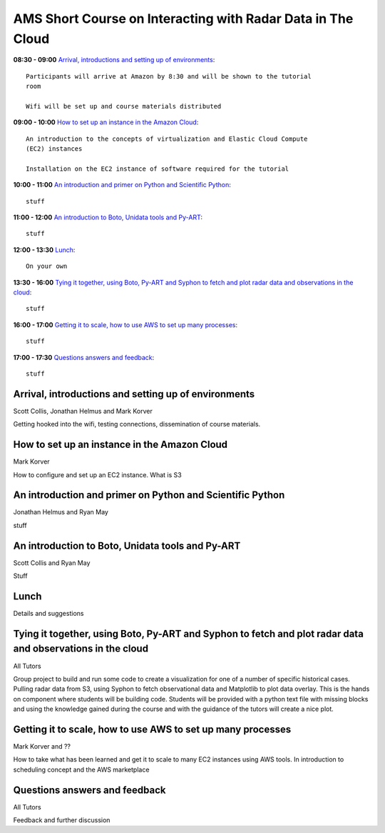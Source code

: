 AMS Short Course on Interacting with Radar Data in The Cloud
============================================================


**08:30 - 09:00** `Arrival, introductions and setting up of environments`_::

    Participants will arrive at Amazon by 8:30 and will be shown to the tutorial
    room

    Wifi will be set up and course materials distributed

**09:00 - 10:00** `How to set up an instance in the Amazon Cloud`_::

    An introduction to the concepts of virtualization and Elastic Cloud Compute
    (EC2) instances

    Installation on the EC2 instance of software required for the tutorial

**10:00 - 11:00** `An introduction and primer on Python and Scientific Python`_::

    stuff

**11:00 - 12:00** `An introduction to Boto, Unidata tools and Py-ART`_::

    stuff

**12:00 - 13:30** `Lunch`_::

    On your own

**13:30 - 16:00** `Tying it together, using Boto, Py-ART and Syphon to fetch and plot radar data and observations in the cloud`_::

    stuff

**16:00 - 17:00** `Getting it to scale, how to use AWS to set up many processes`_::

    stuff

**17:00 - 17:30** `Questions answers and feedback`_::

    stuff



.. raw:: pdf

      PageBreak


Arrival, introductions and setting up of environments
-----------------------------------------------------

Scott Collis, Jonathan Helmus and Mark Korver

Getting hooked into the wifi, testing connections, dissemination of course
materials.

How to set up an instance in the Amazon Cloud
---------------------------------------------

Mark Korver

How to configure and set up an EC2 instance.
What is S3

An introduction and primer on Python and Scientific Python
----------------------------------------------------------

Jonathan Helmus and Ryan May

stuff

An introduction to Boto, Unidata tools and Py-ART
-------------------------------------------------

Scott Collis and Ryan May

Stuff

Lunch
-----

Details and suggestions

Tying it together, using Boto, Py-ART and Syphon to fetch and plot radar data and observations in the cloud
-----------------------------------------------------------------------------------------------------------

All Tutors

Group project to build and run some code to create a visualization for one of a
number of specific historical cases. Pulling radar data from S3, using Syphon to
fetch observational data and Matplotlib to plot data overlay.
This is the hands on component where students will be building code. Students
will be provided with a python text file with missing blocks and using the
knowledge gained during the course and with the guidance of the tutors will
create a nice plot.

Getting it to scale, how to use AWS to set up many processes
------------------------------------------------------------

Mark Korver and ??

How to take what has been learned and get it to scale to many EC2 instances
using AWS tools. In introduction to scheduling concept and the AWS marketplace

Questions answers and feedback
------------------------------

All Tutors

Feedback and further discussion

